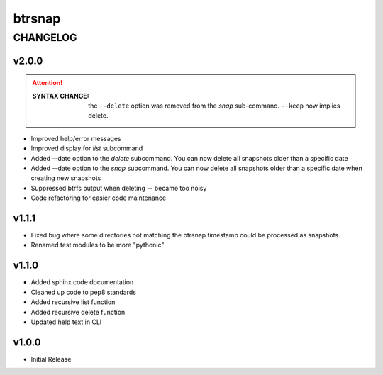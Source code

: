 =========
 btrsnap
=========

-----------
 CHANGELOG
-----------

v2.0.0
~~~~~~
.. attention:: 

    :SYNTAX CHANGE:
        the ``--delete`` option was removed from the *snap* sub-command. ``--keep`` now implies delete.
        
* Improved help/error messages
* Improved display for *list* subcommand
* Added --date option to the *delete* subcommand. You can now delete all snapshots older than a specific date
* Added --date option to the *snap* subcommand. You can now delete all snapshots older than a specific date when creating new snapshots
* Suppressed btrfs output when deleting -- became too noisy
* Code refactoring for easier code maintenance

v1.1.1
~~~~~~

* Fixed bug where some directories not matching the btrsnap timestamp could be processed as snapshots. 
* Renamed test modules to be more "pythonic"

v1.1.0
~~~~~~

* Added sphinx code documentation
* Cleaned up code to pep8 standards
* Added recursive list function
* Added recursive delete function
* Updated help text in CLI

v1.0.0
~~~~~~

* Initial Release
